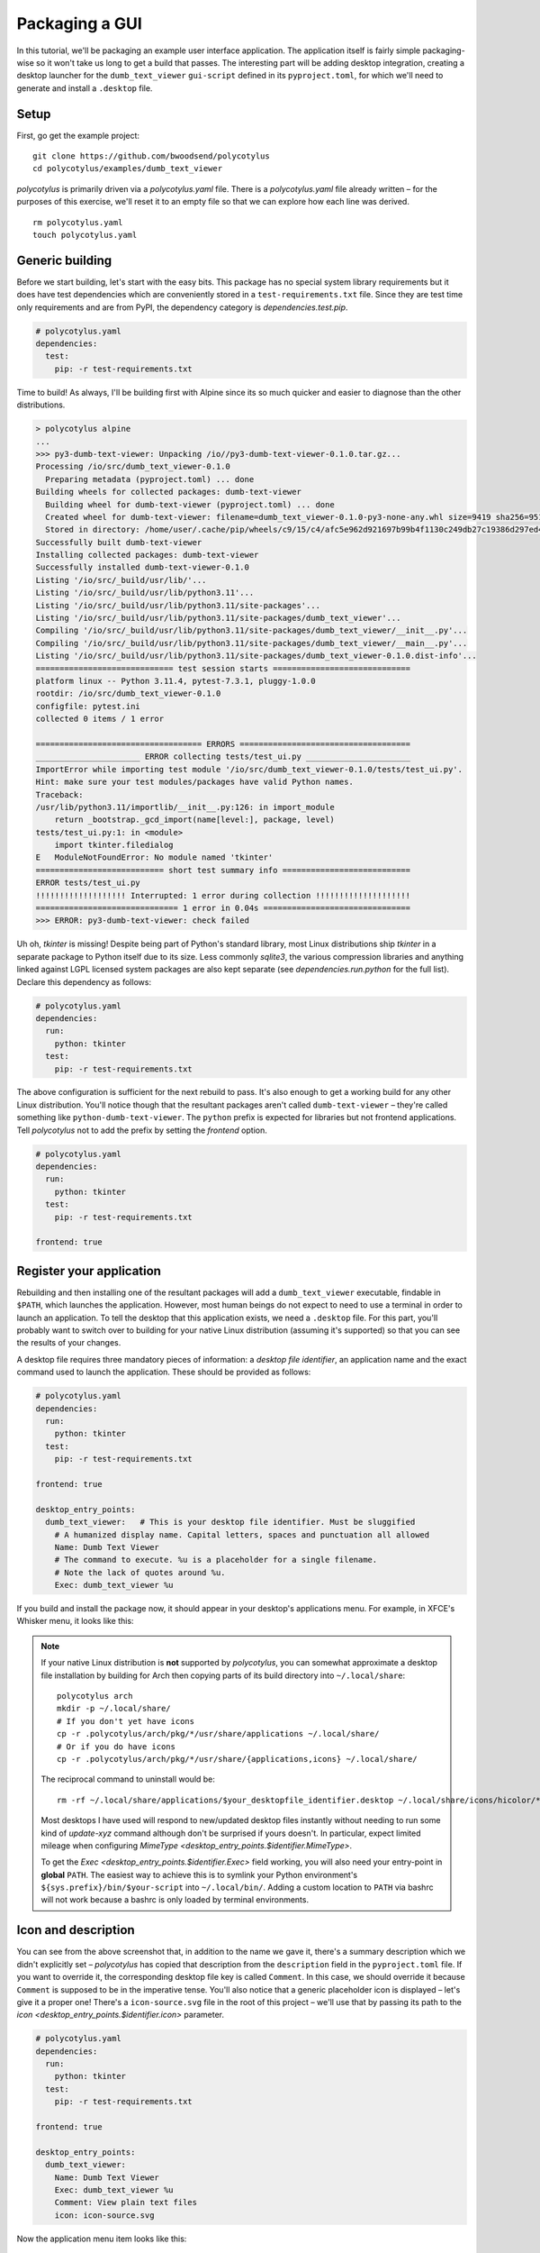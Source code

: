 ===============
Packaging a GUI
===============

In this tutorial, we'll be packaging an example user interface application. The
application itself is fairly simple packaging-wise so it won't take us long to
get a build that passes. The interesting part will be adding desktop
integration, creating a desktop launcher for the ``dumb_text_viewer``
``gui-script`` defined in its ``pyproject.toml``, for which we'll need to
generate and install a ``.desktop`` file.


Setup
.....

First, go get the example project::

    git clone https://github.com/bwoodsend/polycotylus
    cd polycotylus/examples/dumb_text_viewer

`polycotylus` is primarily driven via a `polycotylus.yaml` file. There is a
`polycotylus.yaml` file already written – for the purposes of this exercise,
we'll reset it to an empty file so that we can explore how each line was
derived. ::

    rm polycotylus.yaml
    touch polycotylus.yaml


Generic building
................

Before we start building, let's start with the easy bits. This package has no
special system library requirements but it does have test dependencies which are
conveniently stored in a ``test-requirements.txt`` file. Since they are test
time only requirements and are from PyPI, the dependency category is
`dependencies.test.pip`.

.. code-block:: yaml

    # polycotylus.yaml
    dependencies:
      test:
        pip: -r test-requirements.txt

Time to build! As always, I'll be building first with Alpine since its so much
quicker and easier to diagnose than the other distributions.

.. code-block:: console

    > polycotylus alpine
    ...
    >>> py3-dumb-text-viewer: Unpacking /io//py3-dumb-text-viewer-0.1.0.tar.gz...
    Processing /io/src/dumb_text_viewer-0.1.0
      Preparing metadata (pyproject.toml) ... done
    Building wheels for collected packages: dumb-text-viewer
      Building wheel for dumb-text-viewer (pyproject.toml) ... done
      Created wheel for dumb-text-viewer: filename=dumb_text_viewer-0.1.0-py3-none-any.whl size=9419 sha256=951a965e3a23c19461374d408fa7e470b2e87c0b64b9930bf157c2a5e5f750
      Stored in directory: /home/user/.cache/pip/wheels/c9/15/c4/afc5e962d921697b99b4f1130c249db27c19386d297ed4a80d
    Successfully built dumb-text-viewer
    Installing collected packages: dumb-text-viewer
    Successfully installed dumb-text-viewer-0.1.0
    Listing '/io/src/_build/usr/lib/'...
    Listing '/io/src/_build/usr/lib/python3.11'...
    Listing '/io/src/_build/usr/lib/python3.11/site-packages'...
    Listing '/io/src/_build/usr/lib/python3.11/site-packages/dumb_text_viewer'...
    Compiling '/io/src/_build/usr/lib/python3.11/site-packages/dumb_text_viewer/__init__.py'...
    Compiling '/io/src/_build/usr/lib/python3.11/site-packages/dumb_text_viewer/__main__.py'...
    Listing '/io/src/_build/usr/lib/python3.11/site-packages/dumb_text_viewer-0.1.0.dist-info'...
    ============================= test session starts =============================
    platform linux -- Python 3.11.4, pytest-7.3.1, pluggy-1.0.0
    rootdir: /io/src/dumb_text_viewer-0.1.0
    configfile: pytest.ini
    collected 0 items / 1 error

    =================================== ERRORS ====================================
    ______________________ ERROR collecting tests/test_ui.py ______________________
    ImportError while importing test module '/io/src/dumb_text_viewer-0.1.0/tests/test_ui.py'.
    Hint: make sure your test modules/packages have valid Python names.
    Traceback:
    /usr/lib/python3.11/importlib/__init__.py:126: in import_module
        return _bootstrap._gcd_import(name[level:], package, level)
    tests/test_ui.py:1: in <module>
        import tkinter.filedialog
    E   ModuleNotFoundError: No module named 'tkinter'
    =========================== short test summary info ===========================
    ERROR tests/test_ui.py
    !!!!!!!!!!!!!!!!!!! Interrupted: 1 error during collection !!!!!!!!!!!!!!!!!!!!
    ============================== 1 error in 0.04s ===============================
    >>> ERROR: py3-dumb-text-viewer: check failed

Uh oh, `tkinter` is missing! Despite being part of Python's standard library,
most Linux distributions ship `tkinter` in a separate package to Python itself
due to its size. Less commonly `sqlite3`, the various compression libraries and
anything linked against LGPL licensed system packages are also kept separate
(see `dependencies.run.python` for the full list). Declare this dependency as
follows:

.. code-block:: yaml

    # polycotylus.yaml
    dependencies:
      run:
        python: tkinter
      test:
        pip: -r test-requirements.txt

The above configuration is sufficient for the next rebuild to pass. It's also
enough to get a working build for any other Linux distribution. You'll notice
though that the resultant packages aren't called ``dumb-text-viewer`` – they're
called something like ``python-dumb-text-viewer``. The ``python`` prefix is
expected for libraries but not frontend applications. Tell `polycotylus` not to
add the prefix by setting the `frontend` option.

.. code-block:: yaml

    # polycotylus.yaml
    dependencies:
      run:
        python: tkinter
      test:
        pip: -r test-requirements.txt

    frontend: true


Register your application
.........................

Rebuilding and then installing one of the resultant packages will add a
``dumb_text_viewer`` executable, findable in ``$PATH``, which launches the
application. However, most human beings do not expect to need to use a terminal
in order to launch an application. To tell the desktop that this application
exists, we need a ``.desktop`` file. For this part, you'll probably want to
switch over to building for your native Linux distribution (assuming it's
supported) so that you can see the results of your changes.

A desktop file requires three mandatory pieces of information: a *desktop file
identifier*, an application name and the exact command used to launch the
application. These should be provided as follows:

.. code-block:: yaml

    # polycotylus.yaml
    dependencies:
      run:
        python: tkinter
      test:
        pip: -r test-requirements.txt

    frontend: true

    desktop_entry_points:
      dumb_text_viewer:   # This is your desktop file identifier. Must be sluggified
        # A humanized display name. Capital letters, spaces and punctuation all allowed
        Name: Dumb Text Viewer
        # The command to execute. %u is a placeholder for a single filename.
        # Note the lack of quotes around %u.
        Exec: dumb_text_viewer %u

If you build and install the package now, it should appear in your desktop's
applications menu. For example, in XFCE's Whisker menu, it looks like this:

.. image:: initial.jpg

.. note::

    If your native Linux distribution is **not** supported by `polycotylus`, you
    can somewhat approximate a desktop file installation by building for Arch
    then copying parts of its build directory into ``~/.local/share``::

        polycotylus arch
        mkdir -p ~/.local/share/
        # If you don't yet have icons
        cp -r .polycotylus/arch/pkg/*/usr/share/applications ~/.local/share/
        # Or if you do have icons
        cp -r .polycotylus/arch/pkg/*/usr/share/{applications,icons} ~/.local/share/

    The reciprocal command to uninstall would be::

        rm -rf ~/.local/share/applications/$your_desktopfile_identifier.desktop ~/.local/share/icons/hicolor/*/apps/$your_desktopfile_identifier.*

    Most desktops I have used will respond to new/updated desktop files
    instantly without needing to run some kind of *update-xyz* command although
    don't be surprised if yours doesn't. In particular, expect limited mileage
    when configuring `MimeType <desktop_entry_points.$identifier.MimeType>`.

    To get the `Exec <desktop_entry_points.$identifier.Exec>` field working, you
    will also need your entry-point in **global** ``PATH``. The easiest way to
    achieve this is to symlink your Python environment's
    ``${sys.prefix}/bin/$your-script`` into ``~/.local/bin/``. Adding a custom
    location to ``PATH`` via bashrc will not work because a bashrc is only
    loaded by terminal environments.


Icon and description
....................

You can see from the above screenshot that, in addition to the name we gave it,
there's a summary description which we didn't explicitly set – `polycotylus` has
copied that description from the ``description`` field in the ``pyproject.toml``
file. If you want to override it, the corresponding desktop file key is called
``Comment``. In this case, we should override it because ``Comment`` is supposed
to be in the imperative tense. You'll also notice that a generic placeholder
icon is displayed – let's give it a proper one! There's a ``icon-source.svg``
file in the root of this project – we'll use that by passing its path to the
`icon <desktop_entry_points.$identifier.icon>` parameter.

.. code-block:: yaml

    # polycotylus.yaml
    dependencies:
      run:
        python: tkinter
      test:
        pip: -r test-requirements.txt

    frontend: true

    desktop_entry_points:
      dumb_text_viewer:
        Name: Dumb Text Viewer
        Exec: dumb_text_viewer %u
        Comment: View plain text files
        icon: icon-source.svg

Now the application menu item looks like this:

.. image:: with-icon.jpg

.. note::

    You may be wondering why some keys start with a capital letter and some
    don't. The capitalised ones are keys that are forwarded directly into the
    ``.desktop`` file as-is (or possibly with some light normalisation) and can
    be found in the desktop file's spec's `list of available options
    <https://specifications.freedesktop.org/desktop-entry-spec/latest/ar01s06.html>`_.
    The others are `polycotylus` specific options that trigger special
    processing. e.g. `icon <desktop_entry_points.$identifier.icon>` adds an
    image conversation, resize and install step to each distribution's build
    scripts.


Supported filetypes
...................

Currently the desktop knows the application exists but not that it is intended
to interact with text files. If you wanted to open a text file with
``dumb_text_viewer`` from a graphical file manager then you'd have to go through
the tedious *right click 🠚 open with 🠚 other application 🠚 rummage through every
application on you computer* flow. Declare supported *mimetypes* in the
`MimeType <desktop_entry_points.$identifier.MimeType>` section – in this case,
an assortment of text based file types.

.. hint::

    `mimetypes.types_map` can be used to find a file extension's corresponding
    mimetype.

.. code-block:: yaml

    # polycotylus.yaml
    dependencies:
      run:
        python: tkinter
      test:
        pip: -r test-requirements.txt

    frontend: true

    desktop_entry_points:
      dumb_text_viewer:
        Name: Dumb Text Viewer
        Exec: dumb_text_viewer %u
        Comment: View plain text files
        icon: icon-source.svg
        MimeType: |
          text/css;text/csv;text/html;text/plain;text/richtext;
          text/tab-separated-values;text/x-python;text/x-setext;
          text/x-sgml;text/x-vcard;text/xml;application/xml

Now, file managers should make it easy to open a file with your application. For
example, in `Thunar <https://docs.xfce.org/xfce/thunar/start>`_, it looks like
this:

.. image:: mimetypes.jpg

The exact behaviour is desktop specific but generally when opening a supported
file type:

* Your application will appear in *open with* menus.

* If no default application is chosen and multiple applications support a given
  file type then the user will be prompted to choose a default application and
  yours will be in a *recommended* section.

* If your application is the only application to support a given file type, it
  will automatically be set as the default.


Localizations
.............

The display text fields (`Name <desktop_entry_points.$identifier.Name>`,
``Comment``, ``GenericName`` and ``Keywords``) can all be specified in multiple
languages. The desktop will automatically select the right one based on the
configured system locale. To do this, replace the string you pass to one of
these fields in the `polycotylus.yaml` with a map of locale names to
translations. (Disclaimer: translations below are machine generated)

.. code-block:: yaml

    desktop_entry_points:
      dumb_text_viewer:
        Name:
          : Dumb Text Viewer
          es: Visor de texto tonto
          ar: عارض نص غبي
          zh_CN: 愚蠢的文本查看器
        Exec: dumb_text_viewer %u
        Comment:
          : Read plain text files
          es: Leer archivos de texto sin formato
          ar: اقرأ ملفات النص العادي
          zh_CN: 讀取純文本文件
        icon: icon-source.svg
        MimeType: |
          text/css;text/csv;text/html;text/plain;text/richtext;
          text/tab-separated-values;text/x-python;text/x-setext;
          text/x-sgml;text/x-vcard;text/xml;application/xml

Now with the desktop's language set to Spanish for example, the application menu
item becomes:

.. image:: localised.jpg

The locale IDs (the ``es``, ``ar`` or ``sh_CN`` keys from above) are tricky to
find. `polycotylus` is designed to help you find and avoid screwing up the IDs
corresponding to any given dialect.

A locale ID uses the format ``language_COUNTRY@modifier`` (note the case of each
part) where all but the ``language`` part is optional. To construct a locale ID
(for French for example), first find the ID for the language by searching
`polycotylus`\ 's language database.

.. code-block:: console

    $ polycotylus --list-localizations language | grep -i french
    acf           Saint Lucian Creole French
    cpf           French-based creoles and pidgins
    crs           Seselwa Creole French
    fr            French
    frc           Cajun French
    frm           Middle French (ca. 1400-1600)
    fro           Old French (842-ca. 1400)
    fsl           French Sign Language
    gcf           Guadeloupean Creole French
    gcr           Guianese Creole French
    kmv           Karipúna Creole French
    rcf           Réunion Creole French
    scf           San Miguel Creole French
    sfb           Langue des signes de Belgique Francophone, French Belgian Sign Language
    ssr           Swiss-French Sign Language

In most cases, just the language (``fr`` in this example) is enough but if you
wanted to differentiate between say Canadian French and the French that they
speak in France, you'd supply a ``_COUNTRY`` as well.

.. code-block:: console

    $ polycotylus --list-localizations region | grep -i canada
    CA          Canada
    $ polycotylus --list-localizations region | grep -i france
    FR          France
    FX          Metropolitan France

Putting the above together, the locales for Canadian French and French French
are ``fr_CA`` and ``fr_FR``.

Occasionally, some languages can be written in multiple alphabets. The most
common example of this is Serbian which is usually written in a Cyrillic-like
alphabet but can also be written in a Latin based one. Alphabet variants are
referred to as *modifiers* and can be looked up in the same way as languages and
countries.

.. code-block:: console

    $ polycotylus --list-localizations language | grep -i serbian
    rsb           Romano-Serbian
    sr            Serbian
    $ polycotylus --list-localizations modifier | grep -i latin
    Latf          Latin (Fraktur variant)
    Latg          Latin (Gaelic variant)
    Latn          Latin
    baku1926      Unified Turkic Latin Alphabet (Historical)
    peano         Latino Sine Flexione, Interlingua de API, Interlingua de Peano

The locale IDs for the two variants of Serbian would be ``sr`` and ``sr@Latn``.


Custom actions
..............

Sometimes it makes sense for an application to support alternative launch modes.
e.g. A web browser having an *incognito* mode. An :any:`action
<desktop_entry_points.$identifier.actions>` registers an alternative launch
command which can typically be accessed by right-clicking on the application in
an application menu. An action takes a subset of the parameters that
`desktop_entry_points` takes; namely, another arbitrary sluggified identifier,
`Name <desktop_entry_points.$identifier.Name>`, `Exec
<desktop_entry_points.$identifier.Exec>` and optionally an `icon
<desktop_entry_points.$identifier.icon>`.

.. code-block:: yaml

    desktop_entry_points:
      dumb_text_viewer:
        Name:
          : Dumb Text Viewer
          es: Visor de texto tonto
          ar: عارض نص غبي
          zh_CN: 愚蠢的文本查看器
        Exec: dumb_text_viewer %u
        Comment:
          : Read plain text files
          es: Leer archivos de texto sin formato
          ar: اقرأ ملفات النص العادي
          zh_CN: 讀取純文本文件
        icon: icon-source.svg
        MimeType: |
          text/css;text/csv;text/html;text/plain;text/richtext;
          text/tab-separated-values;text/x-python;text/x-setext;
          text/x-sgml;text/x-vcard;text/xml;application/xml
        actions:
          pink_mode:
            Name: Pink mode
            Exec: dumb_text_viewer --pink-mode %u
            icon: pink-mode.svg

.. image:: pink-mode.jpg
